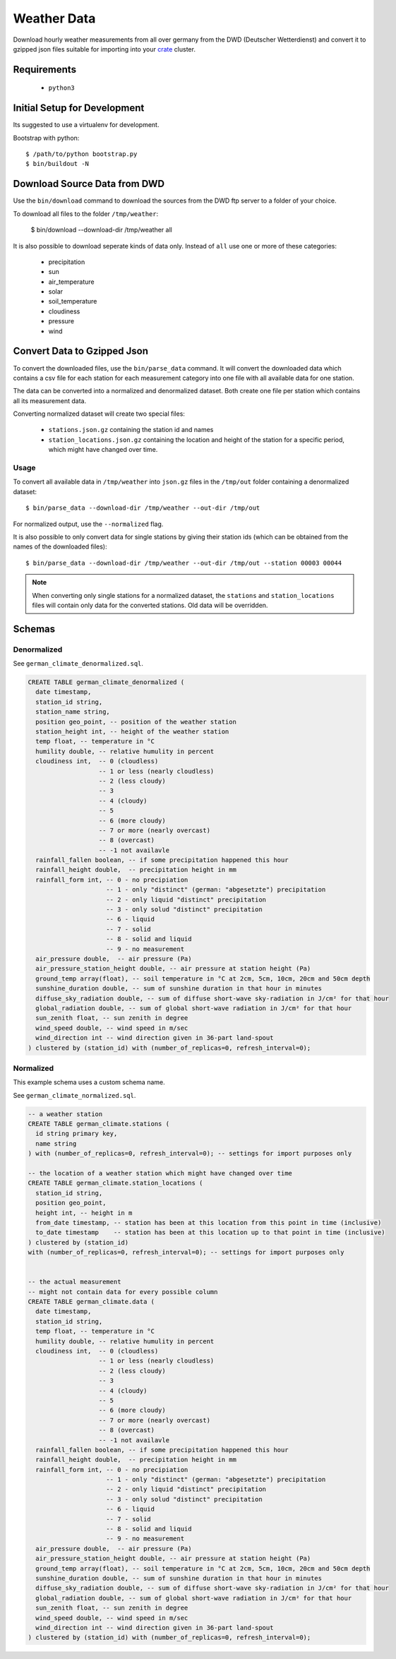 ============
Weather Data
============

Download hourly weather measurements from all over germany from the
DWD (Deutscher Wetterdienst) and convert it to gzipped json files suitable
for importing into your `crate`_ cluster.

Requirements
============

 * ``python3``

Initial Setup for Development
=============================

Its suggested to use a virtualenv for development.

Bootstrap with python::

    $ /path/to/python bootstrap.py
    $ bin/buildout -N

Download Source Data from DWD
=============================

Use the ``bin/download`` command to download the sources from the DWD ftp server
to a folder of your choice.

To download all files to the folder ``/tmp/weather``:

    $ bin/download --download-dir /tmp/weather all

It is also possible to download seperate kinds of data only. Instead of ``all``
use one or more of these categories:

    * precipitation
    * sun
    * air_temperature
    * solar
    * soil_temperature
    * cloudiness
    * pressure
    * wind


Convert Data to Gzipped Json
============================

To convert the downloaded files, use the ``bin/parse_data`` command.
It will convert the downloaded data which contains a csv file for each station for each
measurement category into one file with all available data for one station.

The data can be converted into a normalized and denormalized dataset.
Both create one file per station which contains all its measurement data.

Converting normalized dataset will create two special files:

 * ``stations.json.gz`` containing the station id and names
 * ``station_locations.json.gz`` containing the location and height of the station
   for a specific period, which might have changed over time.

Usage
-----

To convert all available data in ``/tmp/weather`` into ``json.gz`` files in the ``/tmp/out`` folder
containing a denormalized dataset::

    $ bin/parse_data --download-dir /tmp/weather --out-dir /tmp/out

For normalized output, use the ``--normalized`` flag.

It is also possible to only convert data for single stations by giving their
station ids (which can be obtained from the names of the downloaded files)::

    $ bin/parse_data --download-dir /tmp/weather --out-dir /tmp/out --station 00003 00044

.. note::

    When converting only single stations for a normalized dataset, the ``stations``
    and ``station_locations`` files will contain only data for the converted stations.
    Old data will be overridden.

Schemas
=======

Denormalized
------------

See ``german_climate_denormalized.sql``.

.. code-block:: sql

    CREATE TABLE german_climate_denormalized (
      date timestamp,
      station_id string,
      station_name string,
      position geo_point, -- position of the weather station
      station_height int, -- height of the weather station
      temp float, -- temperature in °C
      humility double, -- relative humulity in percent
      cloudiness int,  -- 0 (cloudless)
                       -- 1 or less (nearly cloudless)
                       -- 2 (less cloudy)
                       -- 3
                       -- 4 (cloudy)
                       -- 5
                       -- 6 (more cloudy)
                       -- 7 or more (nearly overcast)
                       -- 8 (overcast)
                       -- -1 not availavle
      rainfall_fallen boolean, -- if some precipitation happened this hour
      rainfall_height double,  -- precipitation height in mm
      rainfall_form int, -- 0 - no precipiation
                         -- 1 - only "distinct" (german: "abgesetzte") precipitation
                         -- 2 - only liquid "distinct" precipitation
                         -- 3 - only solud "distinct" precipitation
                         -- 6 - liquid
                         -- 7 - solid
                         -- 8 - solid and liquid
                         -- 9 - no measurement
      air_pressure double,  -- air pressure (Pa)
      air_pressure_station_height double, -- air pressure at station height (Pa)
      ground_temp array(float), -- soil temperature in °C at 2cm, 5cm, 10cm, 20cm and 50cm depth
      sunshine_duration double, -- sum of sunshine duration in that hour in minutes
      diffuse_sky_radiation double, -- sum of diffuse short-wave sky-radiation in J/cm² for that hour
      global_radiation double, -- sum of global short-wave radiation in J/cm² for that hour
      sun_zenith float, -- sun zenith in degree
      wind_speed double, -- wind speed in m/sec
      wind_direction int -- wind direction given in 36-part land-spout
    ) clustered by (station_id) with (number_of_replicas=0, refresh_interval=0);


Normalized
----------

This example schema uses a custom schema name.

See ``german_climate_normalized.sql``.

.. code-block:: sql

    -- a weather station
    CREATE TABLE german_climate.stations (
      id string primary key,
      name string
    ) with (number_of_replicas=0, refresh_interval=0); -- settings for import purposes only

    -- the location of a weather station which might have changed over time
    CREATE TABLE german_climate.station_locations (
      station_id string,
      position geo_point,
      height int, -- height in m
      from_date timestamp, -- station has been at this location from this point in time (inclusive)
      to_date timestamp    -- station has been at this location up to that point in time (inclusive)
    ) clustered by (station_id)
    with (number_of_replicas=0, refresh_interval=0); -- settings for import purposes only


    -- the actual measurement
    -- might not contain data for every possible column
    CREATE TABLE german_climate.data (
      date timestamp,
      station_id string,
      temp float, -- temperature in °C
      humility double, -- relative humulity in percent
      cloudiness int,  -- 0 (cloudless)
                       -- 1 or less (nearly cloudless)
                       -- 2 (less cloudy)
                       -- 3
                       -- 4 (cloudy)
                       -- 5
                       -- 6 (more cloudy)
                       -- 7 or more (nearly overcast)
                       -- 8 (overcast)
                       -- -1 not availavle
      rainfall_fallen boolean, -- if some precipitation happened this hour
      rainfall_height double,  -- precipitation height in mm
      rainfall_form int, -- 0 - no precipiation
                         -- 1 - only "distinct" (german: "abgesetzte") precipitation
                         -- 2 - only liquid "distinct" precipitation
                         -- 3 - only solud "distinct" precipitation
                         -- 6 - liquid
                         -- 7 - solid
                         -- 8 - solid and liquid
                         -- 9 - no measurement
      air_pressure double,  -- air pressure (Pa)
      air_pressure_station_height double, -- air pressure at station height (Pa)
      ground_temp array(float), -- soil temperature in °C at 2cm, 5cm, 10cm, 20cm and 50cm depth
      sunshine_duration double, -- sum of sunshine duration in that hour in minutes
      diffuse_sky_radiation double, -- sum of diffuse short-wave sky-radiation in J/cm² for that hour
      global_radiation double, -- sum of global short-wave radiation in J/cm² for that hour
      sun_zenith float, -- sun zenith in degree
      wind_speed double, -- wind speed in m/sec
      wind_direction int -- wind direction given in 36-part land-spout
    ) clustered by (station_id) with (number_of_replicas=0, refresh_interval=0);


.. _crate: https://crate.io
